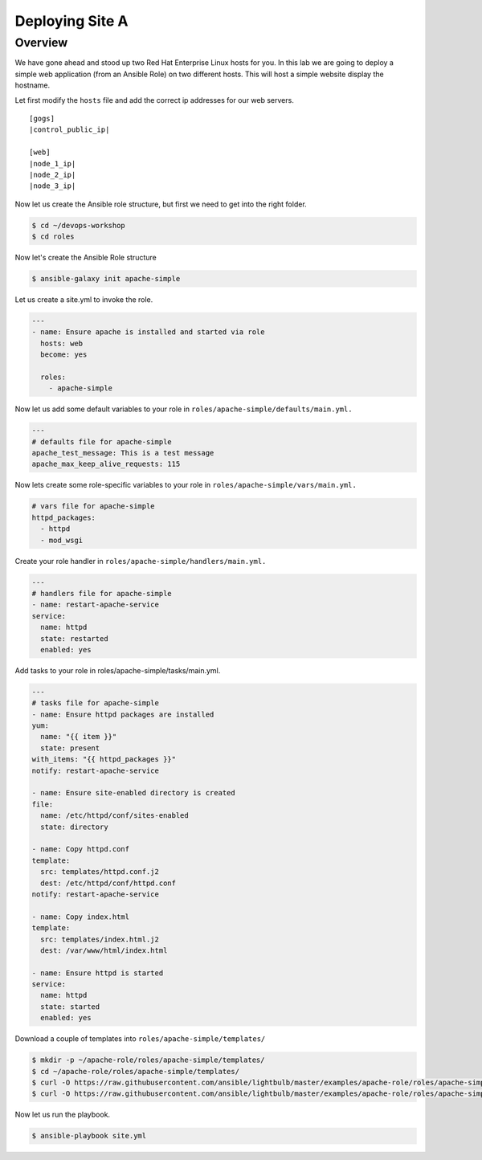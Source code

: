 .. sectionauthor:: Chris Reynolds <creynold@redhat.com>
.. _docs admin: creynold@redhat.com

==================
Deploying Site A
==================

Overview
`````````

We have gone ahead and stood up two Red Hat Enterprise Linux hosts for you.  In this lab we are going to
deploy a simple web application (from an Ansible Role) on two different hosts. This will host a simple
website display the hostname.

Let first modify the ``hosts`` file and add the correct ip addresses for our web servers.

.. parsed-literal::
  [gogs]
  |control_public_ip|

  [web]
  |node_1_ip|
  |node_2_ip|
  |node_3_ip|

Now let us create the Ansible role structure, but first we need to get into the right folder.

.. code-block:: bash

  $ cd ~/devops-workshop
  $ cd roles


Now let's create the Ansible Role structure

.. code-block:: bash

  $ ansible-galaxy init apache-simple

Let us create a site.yml to invoke the role.

.. code-block:: yaml

  ---
  - name: Ensure apache is installed and started via role
    hosts: web
    become: yes

    roles:
      - apache-simple


Now let us add some default variables to your role in ``roles/apache-simple/defaults/main.yml.``

.. code-block:: yaml

  ---
  # defaults file for apache-simple
  apache_test_message: This is a test message
  apache_max_keep_alive_requests: 115

Now lets create some role-specific variables to your role in ``roles/apache-simple/vars/main.yml.``

.. code-block:: yaml

  # vars file for apache-simple
  httpd_packages:
    - httpd
    - mod_wsgi


Create your role handler in ``roles/apache-simple/handlers/main.yml.``

.. code-block:: yaml

  ---
  # handlers file for apache-simple
  - name: restart-apache-service
  service:
    name: httpd
    state: restarted
    enabled: yes

Add tasks to your role in roles/apache-simple/tasks/main.yml.

.. code-block:: yaml

  ---
  # tasks file for apache-simple
  - name: Ensure httpd packages are installed
  yum:
    name: "{{ item }}"
    state: present
  with_items: "{{ httpd_packages }}"
  notify: restart-apache-service

  - name: Ensure site-enabled directory is created
  file:
    name: /etc/httpd/conf/sites-enabled
    state: directory

  - name: Copy httpd.conf
  template:
    src: templates/httpd.conf.j2
    dest: /etc/httpd/conf/httpd.conf
  notify: restart-apache-service

  - name: Copy index.html
  template:
    src: templates/index.html.j2
    dest: /var/www/html/index.html

  - name: Ensure httpd is started
  service:
    name: httpd
    state: started
    enabled: yes

Download a couple of templates into ``roles/apache-simple/templates/``

.. code-block:: yaml

  $ mkdir -p ~/apache-role/roles/apache-simple/templates/
  $ cd ~/apache-role/roles/apache-simple/templates/
  $ curl -O https://raw.githubusercontent.com/ansible/lightbulb/master/examples/apache-role/roles/apache-simple/templates/httpd.conf.j2
  $ curl -O https://raw.githubusercontent.com/ansible/lightbulb/master/examples/apache-role/roles/apache-simple/templates/index.html.j2

Now let us run the playbook.

.. code-block:: bash

  $ ansible-playbook site.yml
